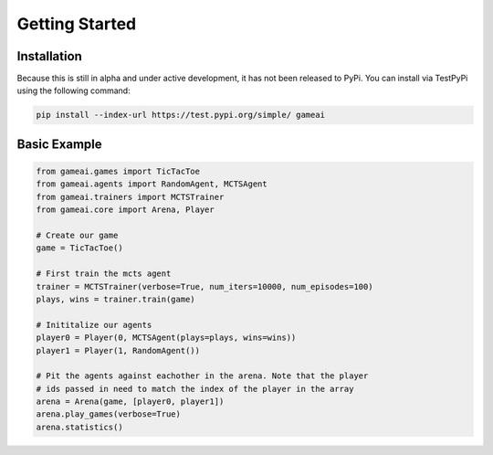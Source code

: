 Getting Started
===============

Installation
------------

Because this is still in alpha and under active development, it has not been released to PyPi. You can install via TestPyPi using the following command:

.. code-block:: bash

  pip install --index-url https://test.pypi.org/simple/ gameai


Basic Example
----------------------

.. code-block:: python

  from gameai.games import TicTacToe
  from gameai.agents import RandomAgent, MCTSAgent
  from gameai.trainers import MCTSTrainer
  from gameai.core import Arena, Player

  # Create our game
  game = TicTacToe()

  # First train the mcts agent
  trainer = MCTSTrainer(verbose=True, num_iters=10000, num_episodes=100)
  plays, wins = trainer.train(game)

  # Inititalize our agents
  player0 = Player(0, MCTSAgent(plays=plays, wins=wins))
  player1 = Player(1, RandomAgent())

  # Pit the agents against eachother in the arena. Note that the player
  # ids passed in need to match the index of the player in the array
  arena = Arena(game, [player0, player1])
  arena.play_games(verbose=True)
  arena.statistics()